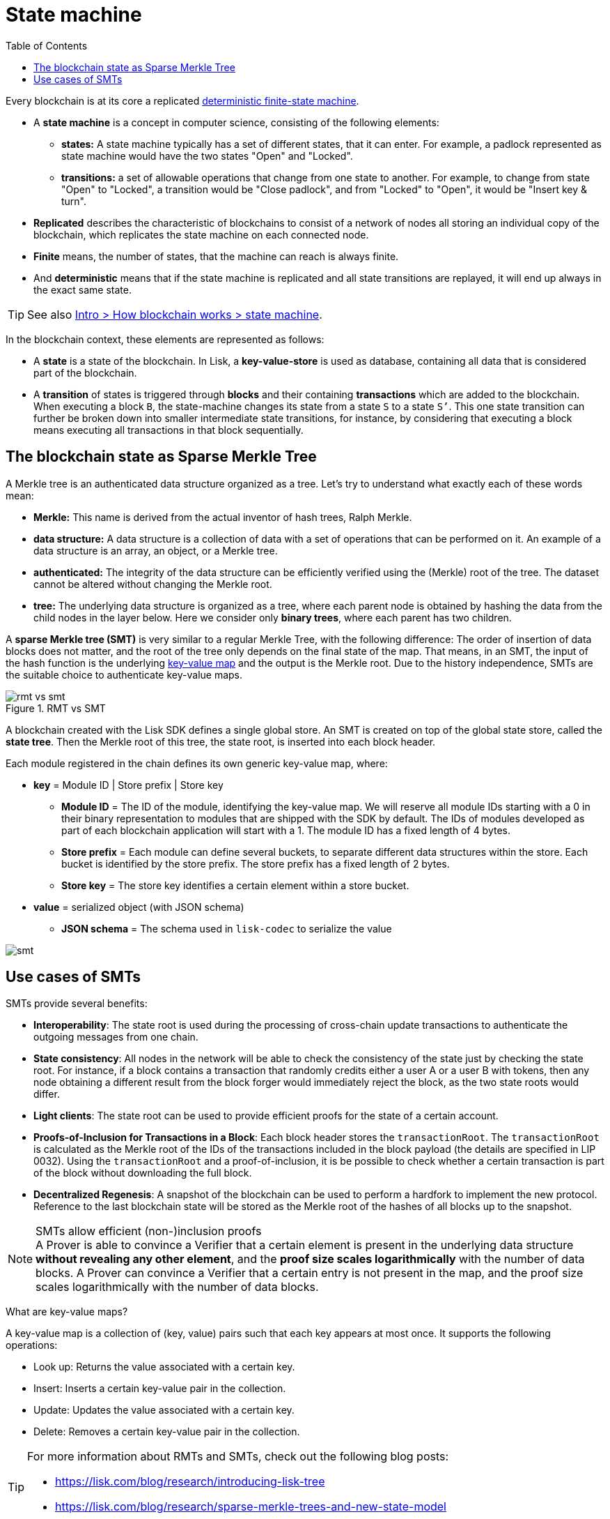= State machine
//Settings
:toc:
// URLs
:url_wiki_dfsm: https://en.wikipedia.org/wiki/Deterministic_finite_automaton
:url_blog_tree: https://lisk.com/blog/research/introducing-lisk-tree
:url_blog_merkle: https://lisk.com/blog/research/sparse-merkle-trees-and-new-state-model

Every blockchain is at its core a replicated {url_wiki_dfsm}[deterministic finite-state machine^].

* A *state machine* is a concept in computer science, consisting of the following elements:
** *states:* A state machine typically has a set of different states, that it can enter.
For example, a padlock represented as state machine would have the two states "Open" and "Locked".
** *transitions:* a set of allowable operations that change from one state to another.
For example, to change from state "Open" to "Locked", a transition would be "Close padlock", and from "Locked" to "Open", it would be "Insert key & turn".
* *Replicated* describes the characteristic of blockchains to consist of a network of nodes all storing an individual copy of the blockchain, which replicates the state machine on each connected node.
* *Finite* means, the number of states, that the machine can reach is always finite.
* And *deterministic* means that if the state machine is replicated and all state transitions are replayed, it will end up always in the exact same state.

TIP: See also xref:{url_intro_how_blockchain_works}[Intro > How blockchain works > state machine].

In the blockchain context, these elements are represented as follows:

* A *state* is a state of the blockchain.
In Lisk, a *key-value-store* is used as database, containing all data that is considered part of the blockchain.
* A *transition* of states is triggered through *blocks* and their containing *transactions* which are added to the blockchain.
When executing a block `B`, the state-machine changes its state from a state `S` to a state `S’`.
This one state transition can further be broken down into smaller intermediate state transitions, for instance, by considering that executing a block means executing all transactions in that block sequentially.

== The blockchain state as Sparse Merkle Tree

A Merkle tree is an authenticated data structure organized as a tree.
Let's try to understand what exactly each of these words mean:

* *Merkle:* This name is derived from the actual inventor of hash trees, Ralph Merkle.
* *data structure:* A data structure is a collection of data with a set of operations that can be performed on it.
An example of a data structure is an array, an object, or a Merkle tree.
* *authenticated:* The integrity of the data structure can be efficiently verified using the (Merkle) root of the tree.
The dataset cannot be altered without changing the Merkle root.
* *tree:* The underlying data structure is organized as a tree, where each parent node is obtained by hashing the data from the child nodes in the layer below.
Here we consider only *binary trees*, where each parent has two children.

A *sparse Merkle tree (SMT)* is very similar to a regular Merkle Tree, with the following difference:
The order of insertion of data blocks does not matter, and the root of the tree only depends on the final state of the map.
That means, in an SMT, the input of the hash function is the underlying <<kv-maps, key-value map>> and the output is the Merkle root.
Due to the history independence, SMTs are the suitable choice to authenticate key-value maps.

.RMT vs SMT
image::understand-blockchain/rmt-vs-smt.png[]

A blockchain created with the Lisk SDK defines a single global store.
An SMT is created on top of the global state store, called the **state tree**.
Then the Merkle root of this tree, the state root, is inserted into each block header.

Each module registered in the chain defines its own generic key-value map, where:

* *key* = Module ID | Store prefix | Store key
** **Module ID** = The ID of the module, identifying the key-value map. We will reserve all module IDs starting with a 0 in their binary representation to modules that are shipped with the SDK by default. The IDs of modules developed as part of each blockchain application will start with a 1. The module ID has a fixed length of 4 bytes.
** **Store prefix** = Each module can define several buckets, to separate different data structures within the store. Each bucket is identified by the store prefix. The store prefix has a fixed length of 2 bytes.
** **Store key** = The store key identifies a certain element within a store bucket.
* *value* = serialized object (with JSON schema)
** **JSON schema** = The schema used in `lisk-codec` to serialize the value

image::understand-blockchain/smt.png[]

== Use cases of SMTs

SMTs provide several benefits:

* **Interoperability**: The state root is used during the processing of cross-chain update transactions to authenticate the outgoing messages from one chain.
* **State consistency**: All nodes in the network will be able to check the consistency of the state just by checking the state root.
For instance, if a block contains a transaction that randomly credits either a user A or a user B with tokens, then any node obtaining a different result from the block forger would immediately reject the block, as the two state roots would differ.
* **Light clients**: The state root can be used to provide efficient proofs for the state of a certain account.
* **Proofs-of-Inclusion for Transactions in a Block**:
Each block header stores the `transactionRoot`.
The `transactionRoot` is calculated as the Merkle root of the IDs of the transactions included in the block payload (the details are specified in LIP 0032).
Using the `transactionRoot` and a proof-of-inclusion, it is be possible to check whether a certain transaction is part of the block without downloading the full block.
* **Decentralized Regenesis**:
A snapshot of the blockchain can be used to perform a hardfork to implement the new protocol.
Reference to the last blockchain state will be stored as the Merkle root of the hashes of all blocks up to the snapshot.

.SMTs allow efficient (non-)inclusion proofs
[NOTE]
A Prover is able to convince a Verifier that a certain element is present in the underlying data structure **without revealing any other element**, and the *proof size scales logarithmically* with the number of data blocks.
A Prover can convince a Verifier that a certain entry is not present in the map, and the proof size scales logarithmically with the number of data blocks.

[[kv-maps]]
****
What are key-value maps?

A key-value map is a collection of (key, value) pairs such that each key appears at most once.
It supports the following operations:

* Look up: Returns the value associated with a certain key.
* Insert: Inserts a certain key-value pair in the collection.
* Update: Updates the value associated with a certain key.
* Delete: Removes a certain key-value pair in the collection.
****

[TIP]
====
For more information about RMTs and SMTs, check out the following blog posts:

* {url_blog_tree}[^]
* {url_blog_merkle}[^]
====
